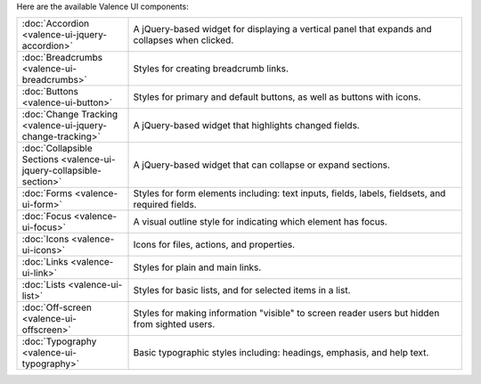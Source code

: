 .. title:: Valence UI Components

Here are the available Valence UI components:

.. list-table::
    :widths: 20 60

    * - :doc:`Accordion <valence-ui-jquery-accordion>`
      - A jQuery-based widget for displaying a vertical panel that expands and collapses when clicked.
    * - :doc:`Breadcrumbs <valence-ui-breadcrumbs>`
      - Styles for creating breadcrumb links.
    * - :doc:`Buttons <valence-ui-button>`
      - Styles for primary and default buttons, as well as buttons with icons.
    * - :doc:`Change Tracking <valence-ui-jquery-change-tracking>`
      - A jQuery-based widget that highlights changed fields.
    * - :doc:`Collapsible Sections <valence-ui-jquery-collapsible-section>`
      - A jQuery-based widget that can collapse or expand sections.
    * - :doc:`Forms <valence-ui-form>`
      - Styles for form elements including: text inputs, fields, labels, fieldsets, and required fields.
    * - :doc:`Focus <valence-ui-focus>`
      - A visual outline style for indicating which element has focus.
    * - :doc:`Icons <valence-ui-icons>`
      - Icons for files, actions, and properties. 
    * - :doc:`Links <valence-ui-link>`
      - Styles for plain and main links. 
    * - :doc:`Lists <valence-ui-list>`
      - Styles for basic lists, and for selected items in a list.
    * - :doc:`Off-screen <valence-ui-offscreen>`
      - Styles for making information "visible" to screen reader users but hidden from sighted users.
    * - :doc:`Typography <valence-ui-typography>`
      - Basic typographic styles including: headings, emphasis, and help text.
      


